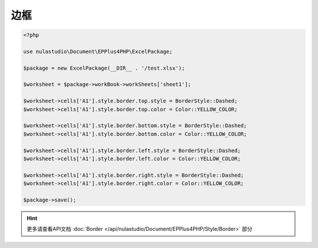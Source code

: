 ****
边框
****

.. code-block:: php

    <?php

    use nulastudio\Document\EPPlus4PHP\ExcelPackage;

    $package = new ExcelPackage(__DIR__ . '/test.xlsx');

    $worksheet = $package->workBook->workSheets['sheet1'];

    $worksheet->cells['A1'].style.border.top.style = BorderStyle::Dashed;
    $worksheet->cells['A1'].style.border.top.color = Color::YELLOW_COLOR;

    $worksheet->cells['A1'].style.border.bottom.style = BorderStyle::Dashed;
    $worksheet->cells['A1'].style.border.bottom.color = Color::YELLOW_COLOR;

    $worksheet->cells['A1'].style.border.left.style = BorderStyle::Dashed;
    $worksheet->cells['A1'].style.border.left.color = Color::YELLOW_COLOR;

    $worksheet->cells['A1'].style.border.right.style = BorderStyle::Dashed;
    $worksheet->cells['A1'].style.border.right.color = Color::YELLOW_COLOR;

    $package->save();

.. hint:: 更多请查看API文档 :doc:`Border </api/nulastudio/Document/EPPlus4PHP/Style/Border>` 部分
